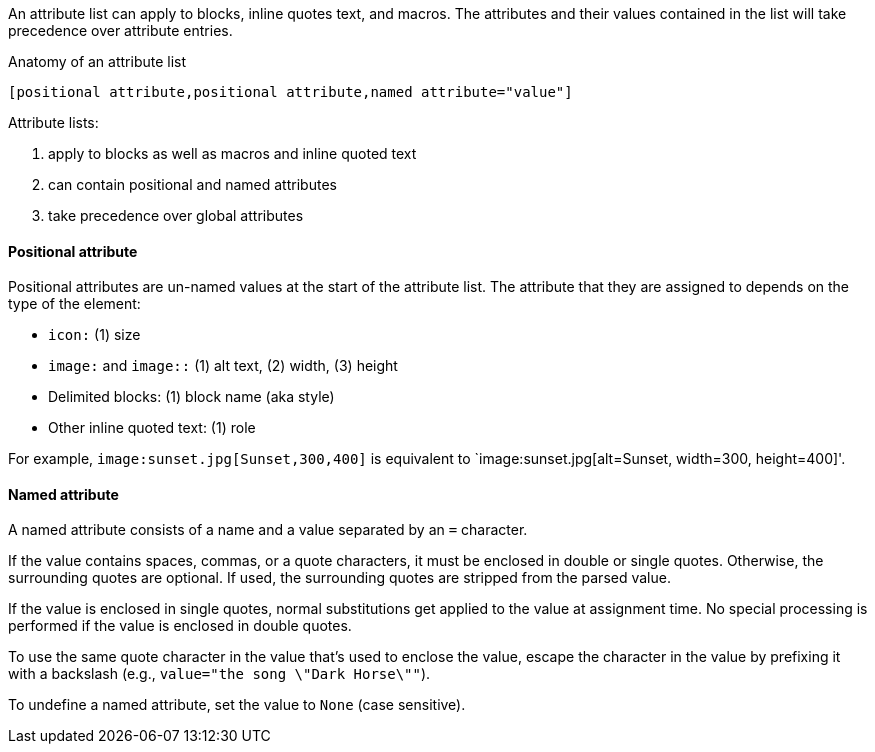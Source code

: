 ////
Included in:

- user-manual: Attributes: Setting attributes on an element
////

// tag::intro[]
An attribute list can apply to blocks, inline quotes text, and macros.
The attributes and their values contained in the list will take precedence over attribute entries.

.Anatomy of an attribute list
 [positional attribute,positional attribute,named attribute="value"]

Attribute lists:

. apply to blocks as well as macros and inline quoted text
. can contain positional and named attributes
. take precedence over global attributes
// end::intro[]

==== Positional attribute
// tag::pos[]
Positional attributes are un-named values at the start of the attribute list.
The attribute that they are assigned to depends on the type of the element:

* `icon:` (1) size
* `image:` and `image::` (1) alt text, (2) width, (3) height
* Delimited blocks: (1) block name (aka style)
* Other inline quoted text: (1) role

For example, `+image:sunset.jpg[Sunset,300,400]+` is equivalent to `+image:sunset.jpg[alt=Sunset, width=300, height=400]+'.
// end::pos[]

==== Named attribute
// tag::name[]
A named attribute consists of a name and a value separated by an `=` character.

If the value contains spaces, commas, or a quote characters, it must be enclosed in double or single quotes.
Otherwise, the surrounding quotes are optional.
If used, the surrounding quotes are stripped from the parsed value.

If the value is enclosed in single quotes, normal substitutions get applied to the value at assignment time.
No special processing is performed if the value is enclosed in double quotes.

To use the same quote character in the value that's used to enclose the value, escape the character in the value by prefixing it with a backslash (e.g., `value="the song \"Dark Horse\""`).

To undefine a named attribute, set the value to `None` (case sensitive).
// end::name[]
